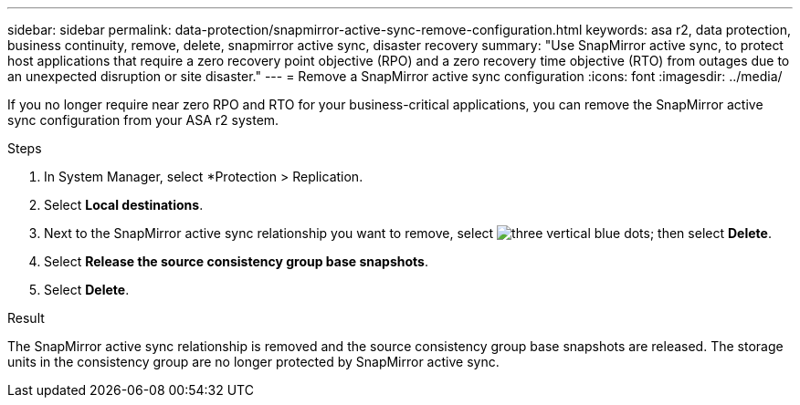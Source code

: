 ---
sidebar: sidebar
permalink: data-protection/snapmirror-active-sync-remove-configuration.html
keywords: asa r2, data protection, business continuity, remove, delete, snapmirror active sync, disaster recovery
summary: "Use SnapMirror active sync, to protect host applications that require a zero recovery point objective (RPO) and a zero recovery time objective (RTO) from outages due to an unexpected disruption or site disaster."
---
= Remove a SnapMirror active sync configuration
:icons: font
:imagesdir: ../media/

[.lead]
If you no longer require near zero RPO and RTO for your business-critical applications, you can remove the SnapMirror active sync configuration from your ASA r2 system.

.Steps

. In System Manager, select *Protection > Replication.
. Select *Local destinations*.
. Next to the SnapMirror active sync relationship you want to remove, select image:icon_kabob.gif[three vertical blue dots]; then select *Delete*.
. Select *Release the source consistency group base snapshots*.
. Select *Delete*.

.Result
The SnapMirror active sync relationship is removed and the source consistency group base snapshots are released.  The storage units in the consistency group are no longer protected by SnapMirror active sync.
